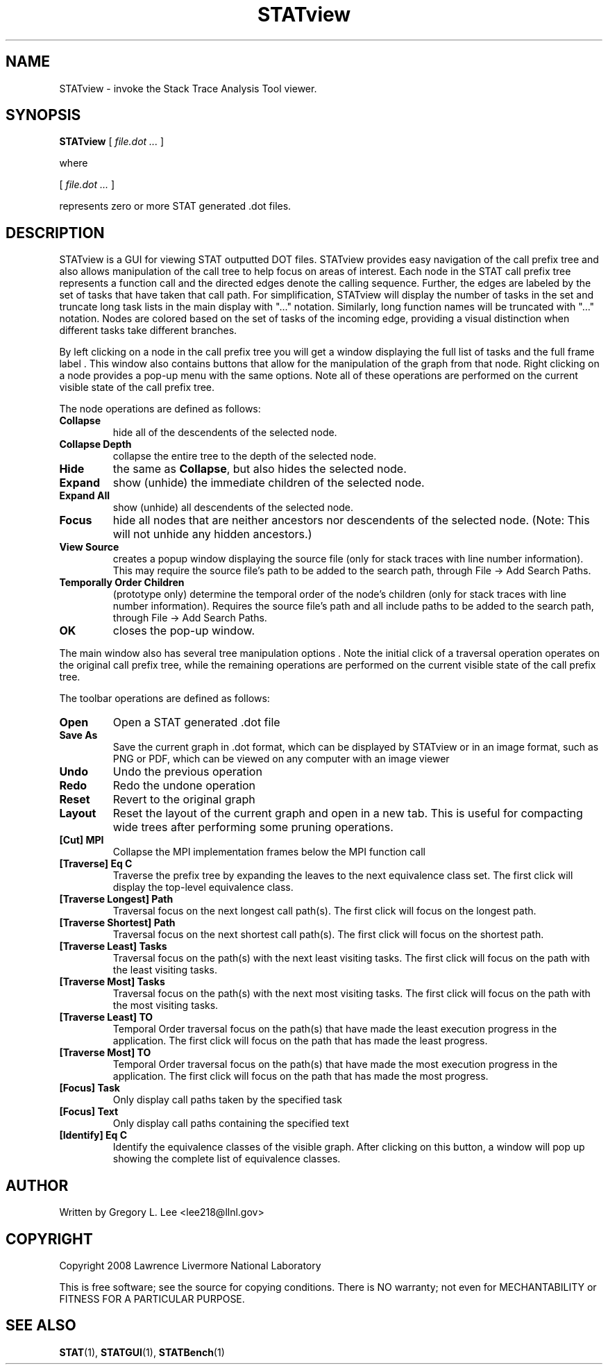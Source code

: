 .\" This manpage has been automatically generated by docbook2man 
.\" from a DocBook document.  This tool can be found at:
.\" <http://shell.ipoline.com/~elmert/comp/docbook2X/> 
.\" Please send any bug reports, improvements, comments, patches, 
.\" etc. to Steve Cheng <steve@ggi-project.org>.
.TH "STATview" "1" "21 June 2011" "" ""

.SH NAME
STATview \- invoke the Stack Trace Analysis Tool viewer.
.SH SYNOPSIS

\fBSTATview\fR [ \fB\fIfile.dot\fB\fR\fI ...\fR ]

.PP
where

.nf
    

 [ \fB\fIfile.dot\fB\fR\fI ...\fR ]


    represents zero or more STAT generated .dot files.
    
.fi
.SH "DESCRIPTION"
.PP
STATview  is a GUI for viewing STAT outputted DOT files.  STATview provides easy navigation of the call prefix tree and also allows manipulation of the call tree to help focus on areas of interest.  Each node in the STAT call prefix tree represents a function call and the directed edges denote the calling sequence.  Further, the edges are labeled by the set of tasks that have taken that call path.  For simplification, STATview will display the number of tasks in the set and truncate long task lists in the main display with "..." notation.  Similarly, long function names will be truncated with "..." notation.  Nodes are colored based on the set of tasks of the incoming edge, providing a visual distinction when different tasks take different branches.
.PP
By left clicking on a node in the call prefix tree you will get a window displaying the full list of tasks and the full frame label .  This window also contains buttons that allow for the manipulation of the graph from that node.  Right clicking on a node provides a pop-up menu with the same options.  Note all of these operations are performed on the current visible state of the call prefix tree.
.PP
The node operations are defined as follows:
.TP
\fBCollapse\fR
hide all of the descendents of the selected node.
.TP
\fBCollapse Depth\fR
collapse the entire tree to the depth of the selected node.
.TP
\fBHide\fR
the same as \fBCollapse\fR, but also hides the selected node.
.TP
\fBExpand\fR
show (unhide) the immediate children of the selected node.
.TP
\fBExpand All\fR
show (unhide) all descendents of the selected node.
.TP
\fBFocus\fR
hide all nodes that are neither ancestors nor descendents of the selected node. (Note: This will not unhide any hidden ancestors.)
.TP
\fBView Source\fR
creates a popup window  displaying the source file (only for stack traces with line number information). This may require the source file's path to be added to the search path, through File -> Add Search Paths\&.
.TP
\fBTemporally Order Children\fR
(prototype only) determine the temporal order of the node's children (only for stack traces with line number information). Requires the source file's path and all include paths to be added to the search path, through File -> Add Search Paths\&.
.TP
\fBOK\fR
closes the pop-up window.
.PP
The main window also has several tree manipulation options .  Note the initial click of a traversal operation operates on the original call prefix tree, while the remaining operations are performed on the current visible state of the call prefix tree.
.PP
The toolbar operations are defined as follows:
.TP
\fBOpen\fR
Open a STAT generated .dot file
.TP
\fBSave As\fR
Save the current graph in .dot format, which can be displayed by STATview or in an image format, such as PNG or PDF, which can be viewed on any computer with an image viewer
.TP
\fBUndo\fR
Undo the previous operation
.TP
\fBRedo\fR
Redo the undone operation
.TP
\fBReset\fR
Revert to the original graph
.TP
\fBLayout\fR
Reset the layout of the current graph and open in a new tab.  This is useful for compacting wide trees after performing some pruning operations.
.TP
\fB[Cut] MPI\fR
Collapse the MPI implementation frames below the MPI function call
.TP
\fB[Traverse] Eq C\fR
Traverse the prefix tree by expanding the leaves to the next equivalence class set.  The first click will display the top-level equivalence class.
.TP
\fB[Traverse Longest] Path\fR
Traversal focus on the next longest call path(s).  The first click will focus on the longest path.
.TP
\fB[Traverse Shortest] Path\fR
Traversal focus on the next shortest call path(s).  The first click will focus on the shortest path.
.TP
\fB[Traverse Least] Tasks\fR
Traversal focus on the path(s) with the next least visiting tasks.  The first click will focus on the path with the least visiting tasks.
.TP
\fB[Traverse Most] Tasks\fR
Traversal focus on the path(s) with the next most visiting tasks.  The first click will focus on the path with the most visiting tasks.
.TP
\fB[Traverse Least] TO\fR
Temporal Order traversal focus on the path(s) that have made the least execution progress in the application.  The first click will focus on the path that has made the least progress.
.TP
\fB[Traverse Most] TO\fR
Temporal Order traversal focus on the path(s) that have made the most execution progress in the application.  The first click will focus on the path that has made the most progress.
.TP
\fB[Focus] Task\fR
Only display call paths taken by the specified task
.TP
\fB[Focus] Text\fR
Only display call paths containing the specified text
.TP
\fB[Identify] Eq C\fR
Identify the equivalence classes of the visible graph.  After clicking on this button, a window will pop up showing the complete list of equivalence classes.
.SH "AUTHOR"
.PP
Written by Gregory L. Lee 
<lee218@llnl.gov>
.SH "COPYRIGHT"
.PP
Copyright 2008 Lawrence Livermore National Laboratory
.PP
This is free software; see the source for copying conditions.  There is NO warranty; not even for MECHANTABILITY or FITNESS FOR A PARTICULAR PURPOSE.
.SH "SEE ALSO"
.PP
\fBSTAT\fR(1), \fBSTATGUI\fR(1), \fBSTATBench\fR(1)
